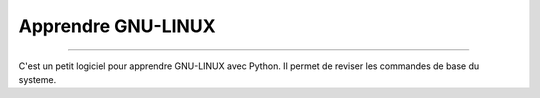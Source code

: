Apprendre GNU-LINUX
------------------
------------------

C'est un petit logiciel pour apprendre GNU-LINUX avec Python.
Il permet de reviser les commandes de base du systeme.


